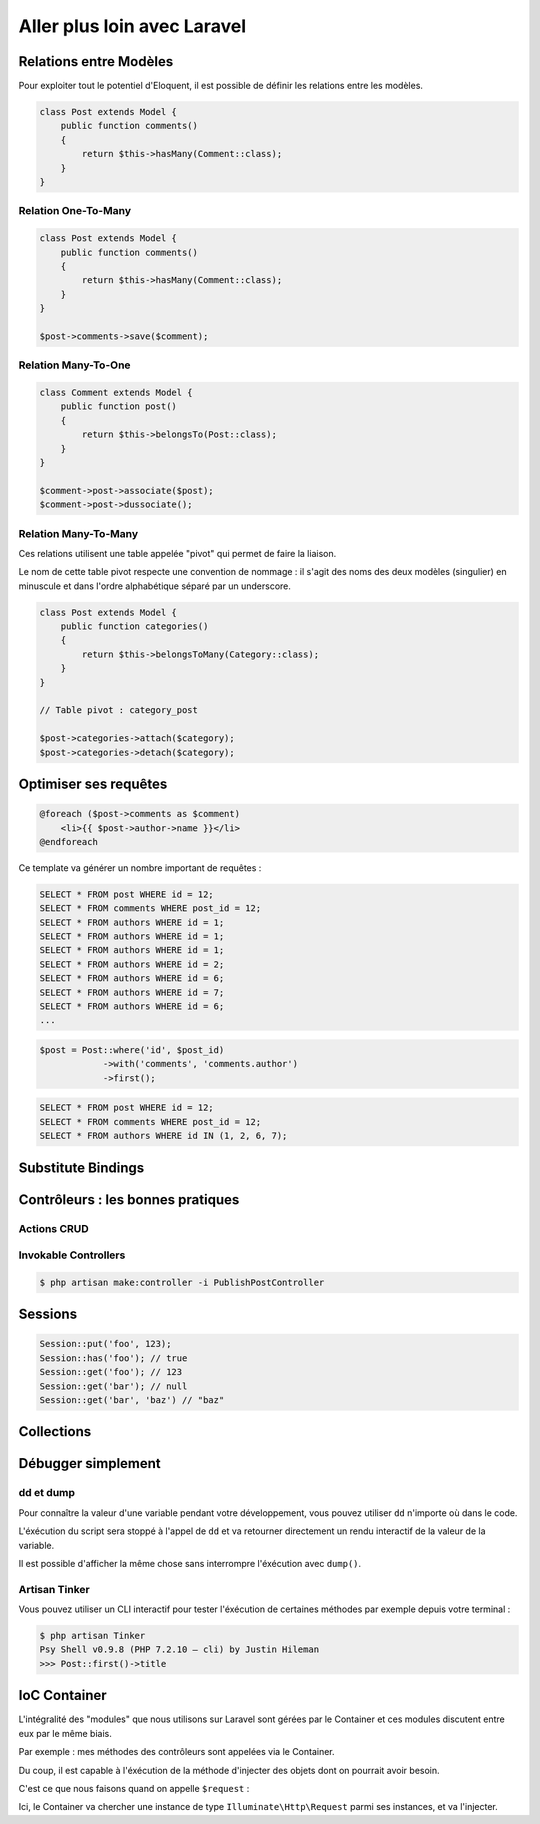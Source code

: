 .. slide:: middleSlide

Aller plus loin avec Laravel
=====================

.. slide::

Relations entre Modèles
-----------------------

Pour exploiter tout le potentiel d'Eloquent, il est possible de définir les relations entre les modèles.

.. textOnly::
    Cela s'effectue par des méthodes dans la classe du modèle :

.. code-block:: php

    class Post extends Model {
        public function comments()
        {
            return $this->hasMany(Comment::class);
        }
    }

.. textOnly::
    Si on accéde à la relation via la méthode, on obtient un Query Builder de la relation :

.. discover::
    .. code-block:: php
        $comments = $post->comments()->where('hidden', false)->get();

.. textOnly::
    On peut cependant obtenir directement toutes les entrées de la relation en appelant le nom de la relation en tant que propriété (et non méthode !) :
.. discover::
    .. code-block:: php
        $comments = $post->comments;
        // Me retourne un tableau avec tous les commentaires liés

.. slide::

Relation One-To-Many
~~~~~~~~~~~~~~~~~~~

.. code-block:: php

    class Post extends Model {
        public function comments()
        {
            return $this->hasMany(Comment::class);
        }
    }

    $post->comments->save($comment);

.. slide::

Relation Many-To-One
~~~~~~~~~~~~~~~~~~~

.. code-block:: php

    class Comment extends Model {
        public function post()
        {
            return $this->belongsTo(Post::class);
        }
    }

    $comment->post->associate($post);
    $comment->post->dussociate();

.. slide::

Relation Many-To-Many
~~~~~~~~~~~~~~~~~~~

Ces relations utilisent une table appelée "pivot" qui permet de faire la liaison.

Le nom de cette table pivot respecte une convention de nommage : il s'agit des noms des deux modèles (singulier) en minuscule et dans l'ordre alphabétique séparé par un underscore.

.. code-block:: php

    class Post extends Model {
        public function categories()
        {
            return $this->belongsToMany(Category::class);
        }
    }

    // Table pivot : category_post

    $post->categories->attach($category);
    $post->categories->detach($category);



.. slide::

Optimiser ses requêtes
----------------------

.. textOnly::
    Lorsque l'on commence à développer son application et que l'on utilise des relations, on est vite affecté par le probème des **requêtes N+1**.

    Voici comment ce problème peut survenir : 

.. code-block:: php

    @foreach ($post->comments as $comment)
        <li>{{ $post->author->name }}</li>
    @endforeach

Ce template va générer un nombre important de requêtes :

.. code-block:: no-highlight

    SELECT * FROM post WHERE id = 12;
    SELECT * FROM comments WHERE post_id = 12;
    SELECT * FROM authors WHERE id = 1;
    SELECT * FROM authors WHERE id = 1;
    SELECT * FROM authors WHERE id = 1;
    SELECT * FROM authors WHERE id = 2;
    SELECT * FROM authors WHERE id = 6;
    SELECT * FROM authors WHERE id = 7;
    SELECT * FROM authors WHERE id = 6;
    ...

.. slide::

.. textOnly::
    Pour palier à ce problème, on utilise l'**eager loading** qui va nous permettre de préciser au moment où l'on compose notre requête quelles relations nous souhaitons précharger

.. code-block:: php

    $post = Post::where('id', $post_id)
                ->with('comments', 'comments.author')
                ->first();

.. code-block:: no-highlight

    SELECT * FROM post WHERE id = 12;
    SELECT * FROM comments WHERE post_id = 12;
    SELECT * FROM authors WHERE id IN (1, 2, 6, 7);

.. slide::

Substitute Bindings
-----------------------

.. textOnly::
    Jusqu'à présent, nous récupérions nos entités depuis nos routes de cette façon : 

.. code-block:: php
    public function show($post_id)
    {
        $post = Post::find($post_id);
    }

.. textOnly::
    Pour éviter qu'à chaque fois on est à récupérer manuellement les entités, il est possible de les récupérer directement comme argument de notre méthode, en précisant le type de la variable : 

.. discover::
    .. code-block:: php
        Route::get('/{post}', 'PostsController@show');

        public function show(Post $post)
        {
            return view('posts.show', compact('post'));
        }

.. slide::

Contrôleurs : les bonnes pratiques
----------------------------------

Actions CRUD
~~~~~~~~~~~~

.. textOnly::
    Lorsque l'on crée des contrôleurs, il faut **s'obliger** à respecter les actions conseillées.

    Ceci permet d'y voir plus clair dans son code.

    Sur Laravel, il est **fortement recommandé** de n'utiliser que 6 actions possibles dans vos contrôleurs : 

.. discoverList::
    * index : Liste des éléments
    * show : Détail d'un élément
    * create : Formulaire de création d'un élément
    * store : Création d'un élément
    * edit : Formulaire de modification d'un élément
    * update : Modification d'un élément
    * destroy : Suppression d'un élément

.. discover::

    Il ne faut jamais créer une méthode avec un nom différent !

.. discover::

    Si vous sentez le besoin d'ajouter une méthode supplémentaire, vous avez très certainement besoin plutôt de **créer un autre contrôleur**.

.. slide::

Invokable Controllers
~~~~~~~~~~~~~~~~~~~~~~

.. textOnly::
    Parfois, on a envie de créer une action pour, par exemple, publier un article.

    Ce sont ces actions-ci que l'on a envie de mettre dans une méthode supplémentaire ``publishPost`` dans ``PostsController``.

    Il faut dans ce cas créer un contrôleur ``PublishPostController``.

    Mais ce contrôleur n'a qu'une action à effectuer. Dans ce cas, nous pouvons créer un **Invokable Controller**.

    Ils peuvent se créer avec la commande Artisan de création de contrôleur : 

.. code-block:: no-highlight

    $ php artisan make:controller -i PublishPostController

.. textOnly::
    Ce qui va nous créer notre classe de cette façon :

.. discover::
    .. code-block:: php
        class PublishPostController extends Controller
        {
            public function __invoke(Post $post)
            {
                $post->published = true;
                $post->save();
                return redirect()->route('posts.show', $post);
            }
        }

.. slide::

Sessions
--------

.. textOnly::
    Un module sur Laravel permet de gérer les sessions plus simplement qu'avec ``$_SESSION``.

    Nous pouvons y accéder soit via la facade ``Session::``, soit avec la fonction globale ``session()``.

.. code-block:: php

    Session::put('foo', 123);
    Session::has('foo'); // true
    Session::get('foo'); // 123
    Session::get('bar'); // null
    Session::get('bar', 'baz') // "baz"


.. slide::

Collections
-----------

.. textOnly::
    Sur Laravel, la plupart des tableaux que l'on manipule (retour d'une liste d'entités depuis la BDD par exemple) ne sont pas des tableaux en réalité, mais des objets ``Collection``.

    Ces objets ont l'avantage d'être interfacé de sorte à ce qu'ils peuvent être exploités et itérés comme des tableaux.

    Mais ils apportent tout un lot de méthodes pour faciliter le traitement complexe de tableaux !

    Il est possible de transformer n'importe quel tableau en collection via :

.. code-block:: php
    collect([1, 2, 3])

.. textOnly::
    Maintenant, nous pouvons appeler les méthodes suivantes : 

.. discover::
    .. code-block:: php
        $col = collect([
            ['name' => 'Fraise', 'price' => 5],
            ['name' => 'Banane', 'price' => 10],
        ]);
        $col->count() // 2
        $col->isEmpty() // false
        $col->first() // ['name' => 'Fraise', 'price' => 5]
        $col->sum('price') // 15
        $col->avg('price') // 7.5
        $col->pluck('name') // ['Fraise', 'Banane']
        $col->pluck('name')
            ->implode(', ') // "Fraise, Banane"

.. slide::

.. code-block:: php
    $col = collect([
        ['name' => 'Fraise', 'price' => 5],
        ['name' => 'Banane', 'price' => 10],
    ]);
    $col->filter(function ($item) {
        return $item > 8;
    })->map(function ($item) {
        return "Objet {$item['name']} vaut {$item['price']} €";
    });
    // "Objet Banane vaut 10 €" 

.. slide::

Débugger simplement
--------------

dd et dump
~~~~~~~~~~~

Pour connaître la valeur d'une variable pendant votre développement, vous pouvez utiliser ``dd`` n'importe où dans le code.

L'éxécution du script sera stoppé à l'appel de ``dd`` et va retourner directement un rendu interactif de la valeur de la variable.

.. code-block:: php
    dd($post);

Il est possible d'afficher la même chose sans interrompre l'éxécution avec ``dump()``.

.. slide::

Artisan Tinker
~~~~~~~~~~~~~~

Vous pouvez utiliser un CLI interactif pour tester l'éxécution de certaines méthodes par exemple depuis votre terminal :

.. code-block:: no-highlight

    $ php artisan Tinker
    Psy Shell v0.9.8 (PHP 7.2.10 — cli) by Justin Hileman
    >>> Post::first()->title

.. slide::

IoC Container
-------------

.. textOnly::
    L'IOC Container, ou "conteneur d'inversion de contrôle" est l'élément clé de Laravel.

    Il s'agit d'un système qui permet de créer et stocker des instances de façon globale, ou de les résoudre.

    L'utilisation de façades (Route::, Session::, Auth::, etc...) est une des façon de récupérer (résoudre) des instances.

.. code-block:: php
    app('session') == Session::instance() == session()

L'intégralité des "modules" que nous utilisons sur Laravel sont gérées par le Container et ces modules discutent entre eux par le même biais.

.. slide::


Par exemple : mes méthodes des contrôleurs sont appelées via le Container.

Du coup, il est capable à l'éxécution de la méthode d'injecter des objets dont on pourrait avoir besoin.

C'est ce que nous faisons quand on appelle ``$request`` :

.. code-block:: php
    public function store(\Illuminate\Http\Request $request)
    {
        // ...
    }

Ici, le Container va chercher une instance de type ``Illuminate\Http\Request`` parmi ses instances, et va l'injecter.